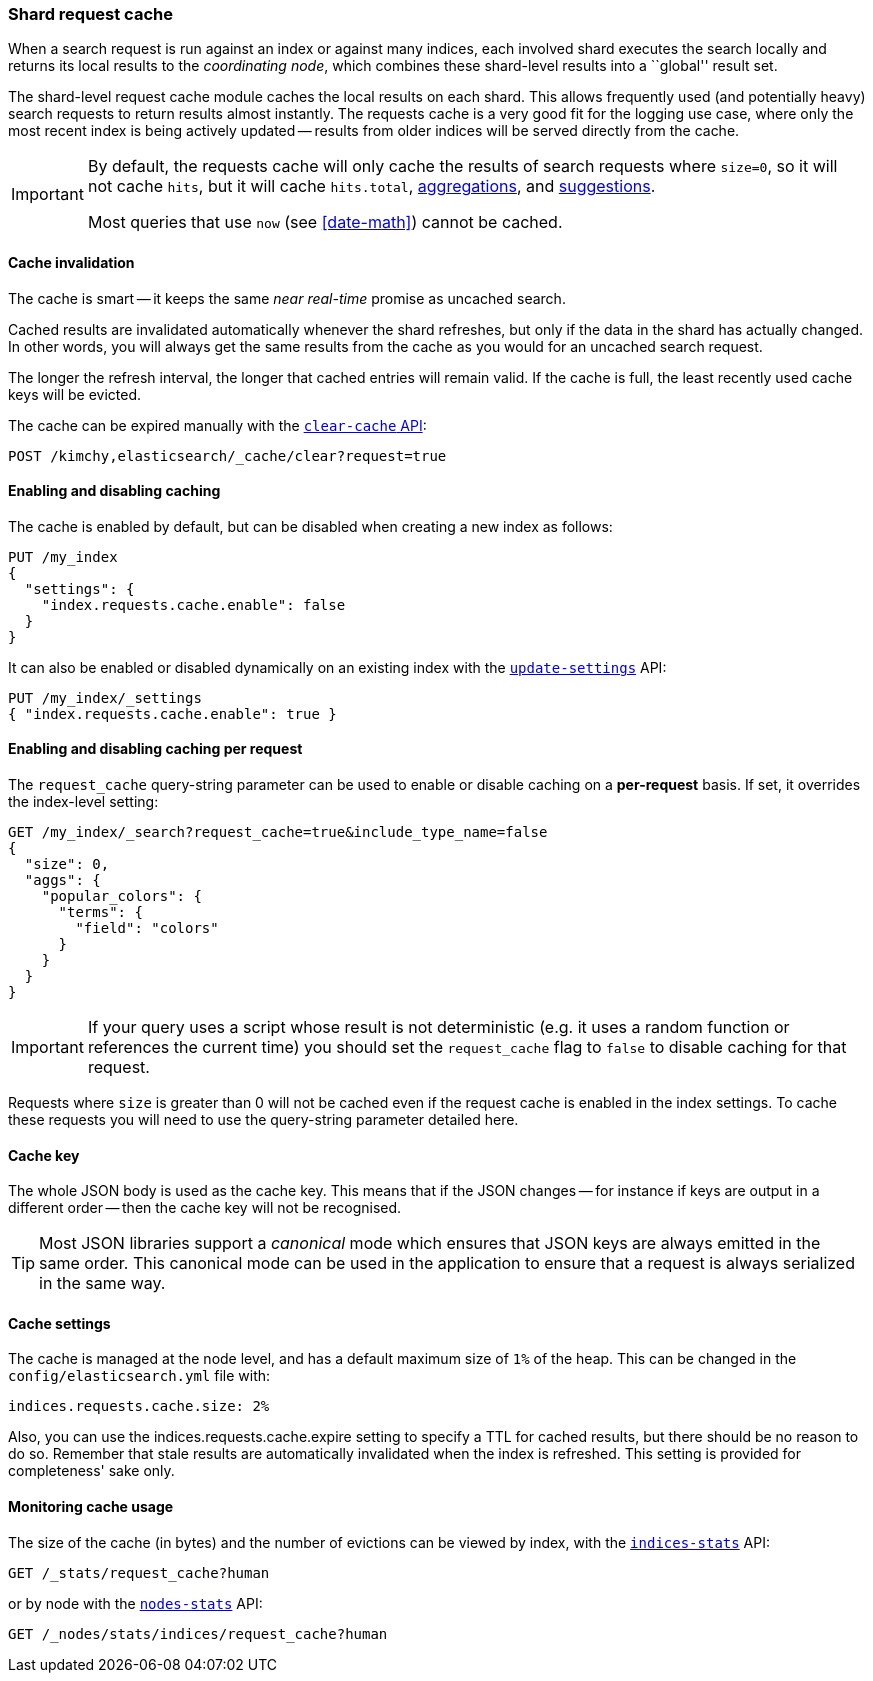 [[shard-request-cache]]
=== Shard request cache

When a search request is run against an index or against many indices, each
involved shard executes the search locally and returns its local results to
the _coordinating node_, which combines these shard-level results into a
``global'' result set.

The shard-level request cache module caches the local results on each shard.
This allows frequently used (and potentially heavy) search requests to return
results almost instantly. The requests cache is a very good fit for the logging
use case, where only the most recent index is being actively updated --
results from older indices will be served directly from the cache.

[IMPORTANT]
===================================

By default, the requests cache will only cache the results of search requests
where `size=0`, so it will not cache `hits`,
but it will cache `hits.total`,  <<search-aggregations,aggregations>>, and
<<search-suggesters,suggestions>>.

Most queries that use `now` (see <<date-math>>) cannot be cached.
===================================

[float]
==== Cache invalidation

The cache is smart -- it keeps the same _near real-time_ promise as uncached
search.

Cached results are invalidated automatically whenever the shard refreshes, but
only if the data in the shard has actually changed.  In other words, you will
always get the same results from the cache as you would for an uncached search
request.

The longer the refresh interval, the longer that cached entries will remain
valid. If the cache is full, the least recently used cache keys will be
evicted.

The cache can be expired manually with the <<indices-clearcache,`clear-cache` API>>:

[source,js]
------------------------
POST /kimchy,elasticsearch/_cache/clear?request=true
------------------------
// CONSOLE
// TEST[s/^/PUT kimchy\nPUT elasticsearch\n/]

[float]
==== Enabling and disabling caching

The cache is enabled by default, but can be disabled when creating a new
index as follows:

[source,js]
-----------------------------
PUT /my_index
{
  "settings": {
    "index.requests.cache.enable": false
  }
}
-----------------------------
// CONSOLE

It can also be enabled or disabled dynamically on an existing index with the
<<indices-update-settings,`update-settings`>> API:

[source,js]
-----------------------------
PUT /my_index/_settings
{ "index.requests.cache.enable": true }
-----------------------------
// CONSOLE
// TEST[continued]


[float]
==== Enabling and disabling caching per request

The `request_cache` query-string parameter can be used to enable or disable
caching on a *per-request* basis.  If set, it overrides the index-level setting:

[source,js]
-----------------------------
GET /my_index/_search?request_cache=true&include_type_name=false
{
  "size": 0,
  "aggs": {
    "popular_colors": {
      "terms": {
        "field": "colors"
      }
    }
  }
}
-----------------------------
// CONSOLE
// TEST[continued]

IMPORTANT: If your query uses a script whose result is not deterministic (e.g.
it uses a random function or references the current time) you should set the
`request_cache` flag to `false` to disable caching for that request.

Requests where `size` is greater than 0 will not be cached even if the request cache is
enabled in the index settings. To cache these requests you will need to use the
query-string parameter detailed here.

[float]
==== Cache key

The whole JSON body is used as the cache key.  This means that if the JSON
changes -- for instance if keys are output in a different order -- then the
cache key will not be recognised.

TIP: Most JSON libraries support a _canonical_ mode which ensures that JSON
keys are always emitted in the same order. This canonical mode can be used in
the application to ensure that a request is always serialized in the same way.

[float]
==== Cache settings

The cache is managed at the node level, and has a default maximum size of `1%`
of the heap.  This can be changed in the `config/elasticsearch.yml` file with:

[source,yaml]
--------------------------------
indices.requests.cache.size: 2%
--------------------------------

Also, you can use the +indices.requests.cache.expire+ setting to specify a TTL
for cached results, but there should be no reason to do so.  Remember that
stale results are automatically invalidated when the index is refreshed. This
setting is provided for completeness' sake only.

[float]
==== Monitoring cache usage

The size of the cache (in bytes) and the number of evictions can be viewed
by index, with the <<indices-stats,`indices-stats`>> API:

[source,js]
------------------------
GET /_stats/request_cache?human
------------------------
// CONSOLE

or by node with the <<cluster-nodes-stats,`nodes-stats`>> API:

[source,js]
------------------------
GET /_nodes/stats/indices/request_cache?human
------------------------
// CONSOLE
